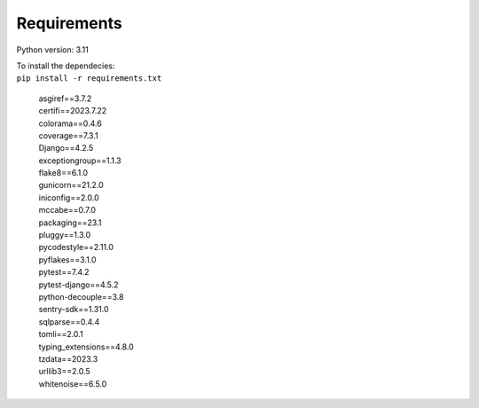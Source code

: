 Requirements
============

Python version: 3.11

| To install the dependecies:
| ``pip install -r requirements.txt``

    | asgiref==3.7.2
    | certifi==2023.7.22
    | colorama==0.4.6
    | coverage==7.3.1
    | Django==4.2.5
    | exceptiongroup==1.1.3
    | flake8==6.1.0
    | gunicorn==21.2.0
    | iniconfig==2.0.0
    | mccabe==0.7.0
    | packaging==23.1
    | pluggy==1.3.0
    | pycodestyle==2.11.0
    | pyflakes==3.1.0
    | pytest==7.4.2
    | pytest-django==4.5.2
    | python-decouple==3.8
    | sentry-sdk==1.31.0
    | sqlparse==0.4.4
    | tomli==2.0.1
    | typing_extensions==4.8.0
    | tzdata==2023.3
    | urllib3==2.0.5
    | whitenoise==6.5.0

